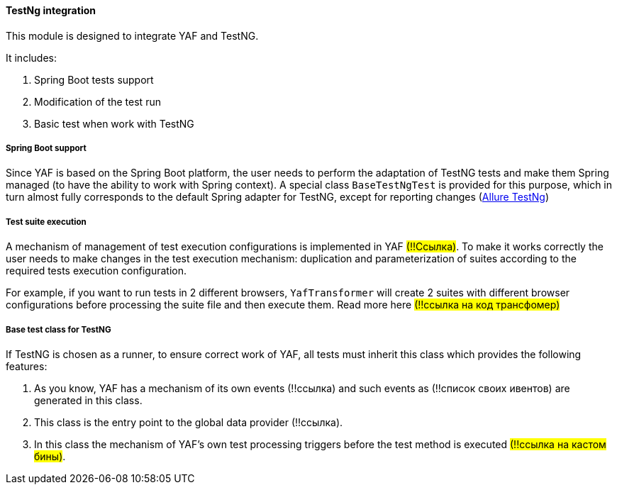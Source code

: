 ==== TestNg integration

This module is designed to integrate YAF and TestNG.

It includes:

1. Spring Boot tests support
2. Modification of the test run
3. Basic test when work with TestNG


===== Spring Boot support

Since YAF is based on the Spring Boot platform, the user needs to perform the adaptation of TestNG tests and make them Spring managed (to have the ability to work with Spring context).
A special class `BaseTestNgTest` is provided for this purpose, which in turn almost fully corresponds to the default Spring adapter for TestNG, except for reporting changes (link:allureTestNg.adoc[Allure TestNg])

===== Test suite execution

A mechanism of management of test execution configurations is implemented in YAF #(!!Ссылка)#.
To make it works correctly the user needs to make changes in the test execution mechanism: duplication and parameterization of suites according to the required tests execution configuration.

For example, if you want to run tests in 2 different browsers, `YafTransformer` will create 2 suites with different browser configurations before processing the suite file and then execute them.
Read more here #(!!ссылка на код трансфомер)#

===== Base test class for TestNG

If TestNG is chosen as a runner, to ensure correct work of YAF, all tests must inherit this class which provides the following features:

1. As you know, YAF has a mechanism of its own events (!!ссылка) and such events as (!!список своих ивентов) are generated in this class.
2. This class is the entry point to the global data provider (!!ссылка).
3. In this class the mechanism of YAF's own test processing triggers before the test method is executed #(!!ссылка на кастом бины)#.




